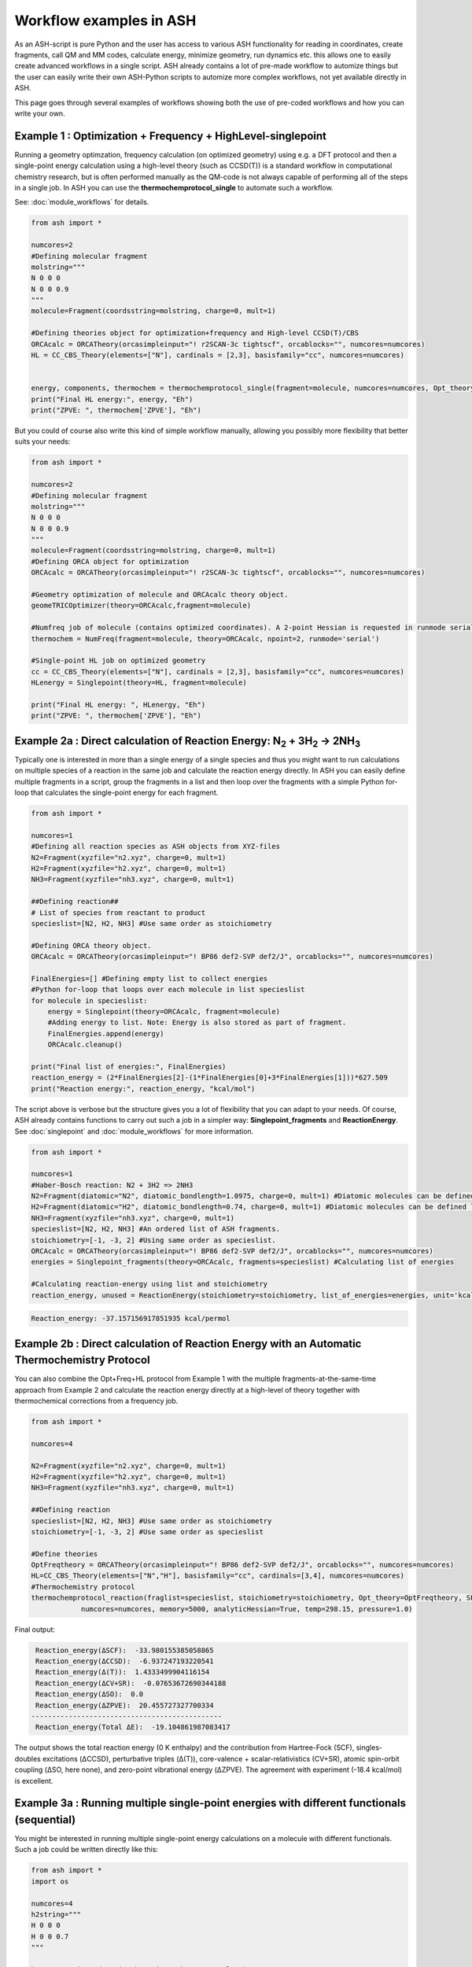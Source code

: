 Workflow examples in ASH
======================================

As an ASH-script is pure Python and the user has access to various ASH functionality for reading in coordinates, create fragments,
call QM and MM codes, calculate energy, minimize geometry, run dynamics etc. this allows one to easily create advanced workflows in a single script.
ASH already contains a lot of pre-made workflow to automize things but the user can easily write their own ASH-Python scripts to automize
more complex workflows, not yet available directly in ASH.

This page goes through several examples of workflows showing both the use of pre-coded workflows and how you can write your own.


##############################################################################
Example 1 : Optimization + Frequency + HighLevel-singlepoint
##############################################################################

Running a geometry optimzation, frequency calculation (on optimized geometry) using e.g. a DFT protocol and then a single-point energy calculation
using a high-level theory (such as CCSD(T)) is a standard workflow in computational chemistry research, but is often performed manually as the QM-code is not always capable of performing all of the steps in a single job.
In ASH you can use the **thermochemprotocol_single** to automate such a workflow. 

See: :doc:`module_workflows` for details.

.. code-block:: python

    from ash import *

    numcores=2
    #Defining molecular fragment
    molstring="""
    N 0 0 0
    N 0 0 0.9
    """
    molecule=Fragment(coordsstring=molstring, charge=0, mult=1)
    
    #Defining theories object for optimization+frequency and High-level CCSD(T)/CBS
    ORCAcalc = ORCATheory(orcasimpleinput="! r2SCAN-3c tightscf", orcablocks="", numcores=numcores)
    HL = CC_CBS_Theory(elements=["N"], cardinals = [2,3], basisfamily="cc", numcores=numcores)


    energy, components, thermochem = thermochemprotocol_single(fragment=molecule, numcores=numcores, Opt_theory=ORCAcalc, SP_theory=HL)
    print("Final HL energy:", energy, "Eh")
    print("ZPVE: ", thermochem['ZPVE'], "Eh")

But you could of course also write this kind of simple workflow manually, allowing you possibly more flexibility that better suits your needs:

.. code-block:: python

    from ash import *

    numcores=2
    #Defining molecular fragment
    molstring="""
    N 0 0 0
    N 0 0 0.9
    """
    molecule=Fragment(coordsstring=molstring, charge=0, mult=1)
    #Defining ORCA object for optimization
    ORCAcalc = ORCATheory(orcasimpleinput="! r2SCAN-3c tightscf", orcablocks="", numcores=numcores)

    #Geometry optimization of molecule and ORCAcalc theory object.
    geomeTRICOptimizer(theory=ORCAcalc,fragment=molecule)

    #Numfreq job of molecule (contains optimized coordinates). A 2-point Hessian is requested in runmode serial.
    thermochem = NumFreq(fragment=molecule, theory=ORCAcalc, npoint=2, runmode='serial')

    #Single-point HL job on optimized geometry
    cc = CC_CBS_Theory(elements=["N"], cardinals = [2,3], basisfamily="cc", numcores=numcores)
    HLenergy = Singlepoint(theory=HL, fragment=molecule)

    print("Final HL energy: ", HLenergy, "Eh")
    print("ZPVE: ", thermochem['ZPVE'], "Eh")


#######################################################################################################
Example 2a : Direct calculation of Reaction Energy:  N\ :sub:`2` \  + 3H\ :sub:`2`\  → 2NH\ :sub:`3`\
#######################################################################################################

Typically one is interested in more than a single energy of a single species and thus you might want to run calculations on multiple species
of a reaction in the same job and calculate the reaction energy directly.
In ASH you can easily define multiple fragments in a script, group the fragments in a list and then loop over the fragments with a simple Python for-loop
that calculates the single-point energy for each fragment.

.. code-block:: python

    from ash import *

    numcores=1
    #Defining all reaction species as ASH objects from XYZ-files
    N2=Fragment(xyzfile="n2.xyz", charge=0, mult=1)
    H2=Fragment(xyzfile="h2.xyz", charge=0, mult=1)
    NH3=Fragment(xyzfile="nh3.xyz", charge=0, mult=1)

    ##Defining reaction##
    # List of species from reactant to product
    specieslist=[N2, H2, NH3] #Use same order as stoichiometry

    #Defining ORCA theory object.
    ORCAcalc = ORCATheory(orcasimpleinput="! BP86 def2-SVP def2/J", orcablocks="", numcores=numcores)

    FinalEnergies=[] #Defining empty list to collect energies
    #Python for-loop that loops over each molecule in list specieslist
    for molecule in specieslist:
        energy = Singlepoint(theory=ORCAcalc, fragment=molecule)
        #Adding energy to list. Note: Energy is also stored as part of fragment.
        FinalEnergies.append(energy)
        ORCAcalc.cleanup()

    print("Final list of energies:", FinalEnergies)
    reaction_energy = (2*FinalEnergies[2]-(1*FinalEnergies[0]+3*FinalEnergies[1]))*627.509
    print("Reaction energy:", reaction_energy, "kcal/mol")

The script above is verbose but the structure gives you a lot of flexibility that you can adapt to your needs.
Of course, ASH already contains functions to carry out such a job in a simpler way: **Singlepoint_fragments** and **ReactionEnergy**.
See :doc:`singlepoint` and :doc:`module_workflows` for more information.

.. code-block:: python

    from ash import *

    numcores=1
    #Haber-Bosch reaction: N2 + 3H2 => 2NH3
    N2=Fragment(diatomic="N2", diatomic_bondlength=1.0975, charge=0, mult=1) #Diatomic molecules can be defined like this also
    H2=Fragment(diatomic="H2", diatomic_bondlength=0.74, charge=0, mult=1) #Diatomic molecules can be defined like this also
    NH3=Fragment(xyzfile="nh3.xyz", charge=0, mult=1)
    specieslist=[N2, H2, NH3] #An ordered list of ASH fragments.
    stoichiometry=[-1, -3, 2] #Using same order as specieslist.
    ORCAcalc = ORCATheory(orcasimpleinput="! BP86 def2-SVP def2/J", orcablocks="", numcores=numcores)
    energies = Singlepoint_fragments(theory=ORCAcalc, fragments=specieslist) #Calculating list of energies

    #Calculating reaction-energy using list and stoichiometry
    reaction_energy, unused = ReactionEnergy(stoichiometry=stoichiometry, list_of_energies=energies, unit='kcal/mol', label='ΔE')


.. code-block:: text

      Reaction_energy: -37.157156917851935 kcal/permol

#######################################################################################################
Example 2b : Direct calculation of Reaction Energy with an Automatic Thermochemistry Protocol
#######################################################################################################

You can also combine the Opt+Freq+HL protocol from Example 1 with the multiple fragments-at-the-same-time approach from Example 2
and calculate the reaction energy directly at a high-level of theory together with thermochemical corrections from a frequency job.


.. code-block:: python

    from ash import *

    numcores=4

    N2=Fragment(xyzfile="n2.xyz", charge=0, mult=1)
    H2=Fragment(xyzfile="h2.xyz", charge=0, mult=1)
    NH3=Fragment(xyzfile="nh3.xyz", charge=0, mult=1)

    ##Defining reaction
    specieslist=[N2, H2, NH3] #Use same order as stoichiometry
    stoichiometry=[-1, -3, 2] #Use same order as specieslist

    #Define theories
    OptFreqtheory = ORCATheory(orcasimpleinput="! BP86 def2-SVP def2/J", orcablocks="", numcores=numcores)
    HL=CC_CBS_Theory(elements=["N","H"], basisfamily="cc", cardinals=[3,4], numcores=numcores)
    #Thermochemistry protocol
    thermochemprotocol_reaction(fraglist=specieslist, stoichiometry=stoichiometry, Opt_theory=OptFreqtheory, SP_theory=HL, 
                numcores=numcores, memory=5000, analyticHessian=True, temp=298.15, pressure=1.0)


Final output:

.. code-block:: text

     Reaction_energy(ΔSCF):  -33.980155385058865
     Reaction_energy(ΔCCSD):  -6.937247193220541
     Reaction_energy(Δ(T)):  1.4333499904116154
     Reaction_energy(ΔCV+SR):  -0.07653672690344188
     Reaction_energy(ΔSO):  0.0
     Reaction_energy(ΔZPVE):  20.455727327700334
    ----------------------------------------------
     Reaction_energy(Total ΔE):  -19.104861987083417

The output shows the total reaction energy (0 K enthalpy) and the contribution from Hartree-Fock (SCF), singles-doubles excitations (ΔCCSD),
perturbative triples (Δ(T)), core-valence + scalar-relativistics (CV+SR), atomic spin-orbit coupling (ΔSO, here none), and zero-point
vibrational energy (ΔZPVE).
The agreement with experiment (-18.4 kcal/mol) is excellent.


############################################################################################
Example 3a : Running multiple single-point energies with different functionals (sequential)
############################################################################################

You might be interested in running multiple single-point energy calculations on a molecule with different functionals.
Such a job could be written directly like this:

.. code-block:: python

    from ash import *
    import os

    numcores=4
    h2string="""
    H 0 0 0
    H 0 0 0.7
    """

    h2=Fragment(coordsstring=h2string, charge=0, mult=1)

    #List of functional keywords (strings) to loop over. Need to be valid ORCA keywords.
    functionals=['BP86', 'B3LYP', 'TPSS', 'TPSSh', 'PBE0', 'BHLYP', 'CAM-B3LYP']

    #Dictionary to keep track of energies
    energies_dict={}
    for functional in functionals:
        print("FUNCTIONAL: ", functional)
        #Defining/redefining ORCA theory.
        #Appending functional keyword to the string-variable that contains the ORCA inputline
        input="! def2-SVP tightscf slowconv " + functional
        ORCAcalc = ORCATheory(orcadir=orcadir, orcasimpleinput=input, numcores=numcores)
        # Run single-point job
        energy = Singlepoint(theory=ORCAcalc, fragment=h2)
        #Keep ORCA outputfile for each functional
        os.rename('orca-input.out', functional+'_orcajob.out')
        #Adding energy to dictionary
        energies_dict[functional] = energy
        #Cleaning up after each job (not always necessary)
        ORCAcalc.cleanup()
        print("=================================")

    print("Dictionary with results:", energies_dict)
    print("")
    #Pretty formatted printing:
    print("")
    print(" Functional   Energy (Eh)")
    print("----------------------------")
    for func, e in energies_dict.items():
        print("{:10} {:13.10f}".format(func,e))


Producing a nice table of results:

.. code-block:: text

     Functional   Energy (Eh)
    ----------------------------
    BP86       -1.1689426849
    B3LYP      -1.1642632249
    TPSS       -1.1734355861
    TPSSh      -1.1729787552
    PBE0       -1.1610065506
    BHLYP      -1.1624650247
    CAM-B3LYP  -1.1625896338


But could also be written a bit more succinctly using the **Singlepoint_theories** function, see :doc:`singlepoint` .

.. code-block:: python

    from ash import *

    numcores=4
    #Readomg h2.xyz from internal database
    H2=Fragment(databasefile="h2.xyz", charge=0, mult=1)

    #List of functional keywords (strings) to loop over. Need to be valid ORCA keywords.
    functionals=['BP86', 'B3LYP', 'TPSS', 'TPSSh', 'PBE0', 'BHLYP', 'CAM-B3LYP']
    theories=[]
    #Looping over strings to create a list of theories
    for functional in functionals:
        input="! def2-SVP tightscf slowconv " + functional
        ORCAcalc = ORCATheory(orcadir=orcadir, orcasimpleinput=input, numcores=numcores)
        theories.append(ORCAcalc)
    #Use Singlepoint_theories to run a SP calculation on fragment with each theory
    energies = Singlepoint_theories(theories=theories, fragment=H2)

with a final table being printed:

.. code-block:: text

    ======================================================================
    Singlepoint_theories: Table of energies of each theory:
    ======================================================================

    Theory class    Theory Label     Charge    Mult           Energy(Eh)
    ----------------------------------------------------------------------
    ORCATheory      BP86                  0       1        -1.1716903176
    ORCATheory      B3LYP                 0       1        -1.1668726382
    ORCATheory      TPSS                  0       1        -1.1756974430
    ORCATheory      TPSSh                 0       1        -1.1753091518
    ORCATheory      PBE0                  0       1        -1.1636152299
    ORCATheory      BHLYP                 0       1        -1.1646744530
    ORCATheory      CAM-B3LYP             0       1        -1.1653189937

############################################################################################
Example 3b : Running multiple single-point energies with different functionals (in parallel)
############################################################################################

The examples in 3a ran each job sequentially, one after the other, according to the list of functional strings defined.
While ORCA parallelization was utilized, it may be more economical to run the jobs simultaneously instead, especially if there are lot of jobs to go through.
This can be accomplished using the **Singlepoint_parallel** function inside ASH.
Here Python multiprocessing (pool.apply_async) is utilized. In this case ORCA parallelization is by default turned off, though it can be enabled if done carefully.
See :doc:`parallelization` for more information.

.. code-block:: python

    from ash import *
    numcores=4
    #Fragment
    H2=Fragment(xyzfile="h2.xyz", charge=0, mult=1)

    #Single-point job parallelization
    #Case: Multiple theories
    #Creating multiple ORCA objects and storing in list: orcaobjects
    #Important: use a label (here functional-name)for the created ORCA object to distinguish jobs
    orcaobjects=[]
    for functional in ['BP86', 'B3LYP', 'TPSS', 'TPSSh', 'PBE0', 'BHLYP', 'CAM-B3LYP']:
        ORCAcalc = ORCATheory(orcadir=orcadir, orcasimpleinput="! def2-SVP def2/J "+functional, orcablocks="", label=functional)
        orcaobjects.append(ORCAcalc)

    #Calling the Singlepoint_parallel function and providing list of fragments and list of theories:
    results = Singlepoint_parallel(fragments=[H2], theories=orcaobjects, numcores=numcores)

    #results is a dictionary of energies
    print("results :", results)

###########################################################################################
Example 4a : Running single-point energies on a collection of XYZ files (sequential)
###########################################################################################

At other times you are interested in using a single theory to run single-point energies on a collection of molecules.
This could again be accomplished using a straightforward for-loop where we first define the path to the XYZ-file directory, change directory to it (os.chdir), 
and then use glob to find all files with an ".xyz" file suffix.
Next, loop over those XYZ-files, define a fragment from each XYZ-file and then run a single-point calculation.

.. code-block:: python

    from ash import *
    import glob

    numcores=1
    #Directory of XYZ files. Can be full path or relative path.
    dir = '/path/to/xyz_files'
    #Changing to dir
    os.chdir(dir)

    energies=[]
    for file in glob.glob('*.xyz'):
        print("XYZ-file:", file)
        mol=Fragment(xyzfile=file, charge=0, mult=1) #Note: Here we have to assume that charge=0 and mult=1 for every molecule
        ORCAcalc = ORCATheory(orcasimpleinput="! BP86 def2-SVP def2/J", orcablocks="", numcores=numcores)
        energy = Singlepoint(theory=ORCAcalc, fragment=mol)
        print("Energy of file {} : {} Eh".format(file, energy))
        ORCAcalc.cleanup()
        energies.append(energy)
        print("")
    #Pretty print
    print(" XYZ-file             Energy (Eh)")
    print("-"*50)
    for xyzfile, e in zip(glob.glob('*.xyz'),energies):
        print("{:20} {:>13.10f}".format(xyzfile,e))


Output:

.. code-block:: text

     XYZ-file             Energy (Eh)
    -------------------------------------------------
    h2.xyz               -1.1715257797
    h2o_MeOH.xyz         -192.0023991603
    O-O-dimer.xyz        -149.8555328055
    butane.xyz           -158.3248873844
    nh3.xyz              -56.5093301286
    n2.xyz               -109.4002969311
    hi.xyz               -298.3735362292
    h2o_strained.xyz     -76.2253312246

Again, we can simplify the script with the help of built-in ASH functionality: **read_xyzfiles** and **Singlepoint_fragments**
See: :doc:`coordinate-input` and :doc:`singlepoint` for more information.

.. code-block:: python

    from ash import *

    numcores=1
    #Directory of XYZ files. Can be full path or relative path.
    xyzdir = '/path/to/xyz_files'

    #This function reads in all XYZ-files from the chosen directory and returns a list of ASH fragments
    #Note: Each XYZ-file must have charge/mult defined in 2nd line of header for readchargemult=True to work
    fragments = read_xyzfiles(xyzdir, readchargemult=True, label_from_filename=True)
    #Define theory
    ORCAcalc = ORCATheory(orcasimpleinput="! BP86 def2-SVP def2/J", orcablocks="", numcores=numcores)

    #Call Singlepoint_fragments and get list of calculated energies at chosen theory
    energies = Singlepoint_fragments(theory=ORCAcalc, fragments=fragments)


Output:

.. code-block:: text

    ======================================================================
    Singlepoint_fragments: Table of energies of each fragment:
    ======================================================================
    Formula    Label                 Charge    Mult           Energy(Eh)
    ----------------------------------------------------------------------
    H1I1       hi.xyz                     0       1      -298.3737182333
    N1H3       nh3.xyz                    0       1       -56.5093324450
    H2         h2.xyz                     0       1        -1.1715262206
    H2O1       h2o_strained.xyz           0       1       -76.2253299452
    C4H10      butane.xyz                 0       1      -158.3249141864
    O2         O-O-dimer.xyz              0       1      -149.8555433766
    N2         n2.xyz                     0       1      -109.4002889693
    H6O2C1     h2o_MeOH.xyz               0       1      -192.0023967568

Such a protocol can be further simplified using the **calc_xyzfiles** function that even allows you to even run a thermochemistry workflow on each XYZ-file. 
See: :doc:`module_workflows`

.. code-block:: python

    from ash import *

    numcores=1
    #Directory of XYZ files. Can be full path or relative path.
    xyzdir = '/path/to/xyz_files'

    #Define theory
    ORCAcalc = ORCATheory(orcasimpleinput="! BP86 def2-SVP def2/J", orcablocks="", numcores=numcores)

    #Call calc_xyzfiles giving xyzdir and theory.
    #Geometry optimizations for each XYZ-file can be requested via Opt=True (default False, i.e. singlepoint)
    calc_xyzfiles(xyzdir=dir, theory=ORCAcalc)

############################################################################################
Example 4b : Running single-point energies on a collection of XYZ files (parallel)
############################################################################################
The examples in 4a had each job run sequentially, one job after the other, according to the list of XYZ-files available.
While ORCA parallelization was utilized, it may be more economical to run such embarrassingly parallel jobs simultaneously instead, especially if there are lot of XYZ-files.
This can be accomplished using the Singlepoint_parallel function inside ASH. This utilizes Python multiprocessing (pool.apply_async).
ORCA parallelization is here turned off.

See :doc:`parallelization` for more information.

.. code-block:: python

    from ash import *
    import glob
    
    numcores=4
    ORCAcalc = ORCATheory(orcadir=orcadir, orcasimpleinput="! BP86 def2-SVP def2/J", orcablocks="", numcores=1)
    #Directory of XYZ files. Can be full path or relative path.
    xyzdir = './xyz_files'

    molecules = read_xyzfiles(xyzdir,readchargemult=True, label_from_filename=True)

    #Calling the Singlepoint_parallel function and providing list of fragments and list of theories:
    results = Singlepoint_parallel(fragments=molecules, theories=[ORCAcalc], numcores=numcores)

    #results is a dictionary of energies
    print("results :", results)



###########################################################################################################
Example 5 : Calculate localized orbitals and create Cube files for multiple XYZ files or an XYZ-trajectory
###########################################################################################################

Analyzing electronic structure along a reaction path (e.g. a NEB or IRC path) or a trajectory (optimization or MD)
can be useful to understand the nature of the reaction. The code below shows how this can be accomplished in ASH
via a workflow involving single-point DFT, orbital localization and Cube-file creation (via orca_plot).

See :doc:`ORCA-interface` for information on **run_orca_plot**.

Using a collection of XYZ-files:

.. code-block:: python

    from ash import *
    import glob
    #
    numcores=1
    #Directory of XYZ files. Can be full path or relative path.
    dir = '/home/bjornsson/ASH-DEV_GIT/testsuite/localized-orbital-IRC-workflow/calcs/images'

    #Localization block in ORCA inputfile
    blockinput="""
    %loc
    LocMet IAOIBO
    end
    """

    #Looping over XYZ-files in directory, creating ASH fragments, running ORCA and calling orca_plot
    for file in sorted(glob.glob(dir+'/*.xyz')):
        basefile=os.path.basename(file)
        print("XYZ-file:", basefile)
        mol=Fragment(xyzfile=file)
        ORCAcalc = ORCATheory(orcasimpleinput="! BP86 def2-SVP def2/J", orcablocks=blockinput, numcores=numcores)
        energy = Singlepoint(theory=ORCAcalc, fragment=mol, charge=-1, mult=1)
        print("Energy of file {} : {} Eh".format(basefile, energy))
        locfile=basefile.split('.')[0]+'_calc.loc'
        os.rename('orca-input.loc', locfile)
        #Call ORCA_plot and create Cube file for specific MO in locfile: here alpha-MOs 13 and 17
        run_orca_plot(orcadir, locfile, 'mo', gridvalue=30, mo_operator=0, mo_number=13)
        run_orca_plot(orcadir, locfile, 'mo', gridvalue=30, mo_operator=0, mo_number=17)

        ORCAcalc.cleanup()
        print("")


Using a multi-XYZ file containing multiple sets of geometries (could be a NEB path, MD/Opt trajectory, XYZ animation etc.)

.. code-block:: python

    from ash import *
    #
    numcores=1

    #Name of trajectory file containing multiple geometries (could be optimization traj, MD traj, NEB-path traj, Hessian XYZ animation etc.)
    #File should be in dir
    trajectoryfile="neb-ts_MEP_trj.xyz"

    blockinput="""
    %loc
    LocMet IAOIBO
    end
    """

    fraglist = get_molecules_from_trajectory(trajectoryfile)

    for index,frag in enumerate(fraglist):
        print("Frag :", index)
        ORCAcalc = ORCATheory(orcasimpleinput="! BP86 def2-SVP def2/J", orcablocks=blockinput, numcores=numcores)
        energy = Singlepoint(theory=ORCAcalc, fragment=frag, charge=-1, mult=1)
        print("Energy of frag {} : {} Eh".format(index, energy))
        locfile='frag{}_calc.loc'.format(index)
        os.rename('orca-input.loc', locfile)
        #Call ORCA_plot and create Cube file for specific MO in locfile: here alpha-MOs 13 and 17
        run_orca_plot(orcadir, locfile, 'mo', gridvalue=30, mo_operator=0, mo_number=13)
        run_orca_plot(orcadir, locfile, 'mo', gridvalue=30, mo_operator=0, mo_number=17)

        ORCAcalc.cleanup()


###########################################################################################
Example 6 : Running conformer-sampling, geometry optimizations and High-level single-points
###########################################################################################

This example utilizes the interface to the powerful `crest <https://xtb-docs.readthedocs.io/en/latest/crest.html>`_ program to perform metadynamics-based conformational sampling from a starting geometry at a semi-empirical level of theory (GFN2-xTB).
From the conformational sampling we get a collection of low-energy conformers for that molecule (based on the GFN1-xTB or GFN2-xTB semi-empirical tightbinding Hamiltonian)
The conformational sampling is then followed by a DFT geometry optimization for each conformer.
Finally high-level coupled cluster single-point calculations (here DLPNO-CCSD(T)/CBS extrapolations) are performed for each conformer.

Such an example can be written in ASH like this in a rather verbose manner:

.. code-block:: python

    from ash import *

    numcores=4

    #0. Starting structure and charge and mult
    charge=0
    mult=1
    molecule = Fragment(xyzfile="ethanol.xyz", charge=charge, mult=mult)

    #1. Calling crest
    call_crest(fragment=molecule, xtbmethod='GFN2-xTB', numcores=numcores)

    #2. Grab low-lying conformers from crest_conformers.xyz as list of ASH fragments.
    list_conformer_frags, xtb_energies = get_crest_conformers()

    print("list_conformer_frags:", list_conformer_frags)
    print("")
    print("Crest Conformer Searches done. Found {} conformers".format(len(xtb_energies)))
    print("xTB energies: ", xtb_energies)

    #3. Run DFT geometry optimizations for each crest-conformer
    #ML Theory level. TODO: Run in ASH parallel instead of ORCA parallel?
    MLorcasimpleinput="! BP86 D3 def2-TZVP def2/J Grid5 Finalgrid6 tightscf"
    MLorcablocks="%scf maxiter 200 end"
    MLORCATheory = ORCATheory(orcasimpleinput=MLorcasimpleinput, orcablocks=MLorcablocks, numcores=numcores)

    DFT_energies=[]
    print("")
    for index,conformer in enumerate(list_conformer_frags):
        print("")
        print("Performing DFT Geometry Optimization for Conformer ", index)
        geomeTRICOptimizer(fragment=conformer, theory=MLORCATheory, coordsystem='tric', charge=charge, mult=mult)
        DFT_energies.append(conformer.energy)
        #Saving ASH fragment and XYZ file for each DFT-optimized conformer
        os.rename('Fragment-optimized.ygg', 'Conformer{}_DFT.ygg'.format(index))
        os.rename('Fragment-optimized.xyz', 'Conformer{}_DFT.xyz'.format(index))

    print("")
    print("DFT Geometry Optimization done")
    print("DFT_energies: ", DFT_energies)

    #4.Run high-level DLPNO-CCSD(T). Ash should now have optimized conformers
    HL_CC = CC_CBS_Theory(elements=molecule.elems, cardinals = [2,3], basisfamily="cc", DLPNO=True, numcores=numcores)
    HL_energies=[]
    for index,conformer in enumerate(list_conformer_frags):
        print("")
        print("Performing High-level calculation for DFT-optimized Conformer ", index)
        HLenergy = Singlepoint(theory=HL_CC, fragment=conformer, charge=charge, mult=mult)
        HL_energies.append(HLenergy)


    print("")
    print("=================")
    print("FINAL RESULTS")
    print("=================")

    #Printing total energies
    print("")
    print(" Conformer   xTB-energy    DFT-energy    HL-energy (Eh)")
    print("----------------------------------------------------------------")

    min_xtbenergy=min(xtb_energies)
    min_dftenergy=min(DFT_energies)
    min_HLenergy=min(HL_energies)

    for index,(xtb_en,dft_en,HL_en) in enumerate(zip(xtb_energies,DFT_energies, HL_energies)):
        print("{:10} {:13.10f} {:13.10f} {:13.10f}".format(index,xtb_en, dft_en, HL_en))

    print("")
    #Printing relative energies
    min_xtbenergy=min(xtb_energies)
    min_dftenergy=min(DFT_energies)
    min_HLenergy=min(HL_energies)
    harkcal = 627.50946900
    print(" Conformer   xTB-energy    DFT-energy    HL-energy (kcal/mol)")
    print("----------------------------------------------------------------")
    for index,(xtb_en,dft_en,HL_en) in enumerate(zip(xtb_energies,DFT_energies, HL_energies)):
        rel_xtb=(xtb_en-min_xtbenergy)*harkcal
        rel_dfT=(dft_en-min_dftenergy)*harkcal
        rel_HL=(HL_en-min_HLenergy)*harkcal
        print("{:10} {:13.10f} {:13.10f} {:13.10f}".format(index,rel_xtb, rel_dfT, rel_HL))

    print("")
    print("Workflow done!")


The manually defined workflow above is a bit verbose and can of course also be more conveniently run like below where we use the 
**confsampler_protocol** function (see :doc:`crest-interface`), that takes as input the ASH fragment and 2 levels of ASH theories to be used for geometry optimizations and high-level singlepoint energies.

.. code-block:: python

    from ash import *

    numcores=4
    #Fragment to define. Here taken from internal database
    molecule=Fragment(databasefile="ethanol.xyz")

    #Defining MLTheory: DFT optimization
    MLsimpleinput="! B3LYP D4 def2-TZVP TightSCF"
    MLblockinput="""
    %scf maxiter 200 end
    """
    ML_B3LYP = ORCATheory(orcasimpleinput=MLsimpleinput, orcablocks=MLblockinput, numcores=numcores)
    #Defining HLTheory: DLPNO-CCSD(T)/CBS
    HL_CC = CC_CBS_Theory(elements=molecule.elems, cardinals = [2,3], basisfamily="cc", DLPNO=True, numcores=numcores)
    #Call confsampler_protocol
    confsampler_protocol(fragment=molecule, xtbmethod='GFN2-xTB', MLtheory=ML_B3LYP,
                            HLtheory=HL_CC, numcores=numcores)


Final result table of total and relative energies of calculated conformers at 3 different theory levels:

.. code-block:: text

    =================
    FINAL RESULTS
    =================

     Conformer   xTB-energy    DFT-energy    HL-energy (Eh)
    ----------------------------------------------------------------
             0 -25.8392205500 -346.2939482921 -345.2965932205
             1 -25.8377914500 -346.2884905132 -345.2911748671
             2 -25.8358803400 -346.2818766960 -345.2848279253
             3 -25.8313250600 -346.2788608396 -345.2815202116
             4 -25.8307377800 -346.2788662649 -345.2815419285
             5 -25.8303374700 -346.2775476223 -345.2792917601
             6 -25.8300128900 -346.2776089771 -345.2794648759

     Conformer   xTB-energy    DFT-energy    HL-energy (kcal/mol)
    ----------------------------------------------------------------
             0  0.0000000000  0.0000000000  0.0000000000
             1  0.8967737821  3.4248079602  3.4000680178
             2  2.0960134034  7.5750408530  7.3828340833
             3  4.9544947374  9.4675192805  9.4584557521
             4  5.3230184983  9.4641148891  9.4448282319
             5  5.5742168139 10.2915756050 10.8568301896
             6  5.7778938373 10.2530749008 10.7481984235
